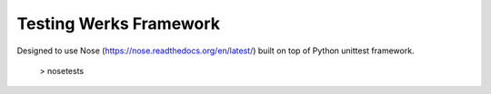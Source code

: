 Testing Werks Framework
=======================

Designed to use Nose (https://nose.readthedocs.org/en/latest/) built
on top of Python unittest framework.

   > nosetests




.. Local Variables:
.. mode: rst
.. End:

